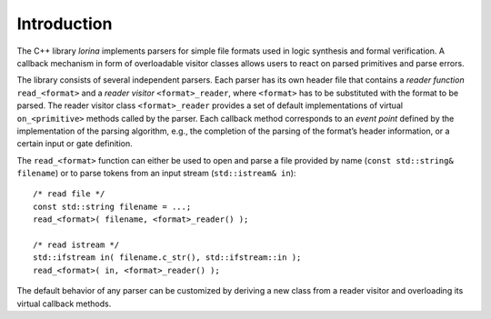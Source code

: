 Introduction
============

The C++ library `lorina` implements parsers for simple file formats
used in logic synthesis and formal verification.  A callback mechanism
in form of overloadable visitor classes allows users to react on
parsed primitives and parse errors.

The library consists of several independent parsers.  Each parser has
its own header file that contains a `reader function`
``read_<format>`` and a `reader visitor` ``<format>_reader``, where
``<format>`` has to be substituted with the format to be parsed.  The
reader visitor class ``<format>_reader`` provides a set of default
implementations of virtual ``on_<primitive>`` methods called by the
parser.  Each callback method corresponds to an `event point` defined
by the implementation of the parsing algorithm, e.g., the completion
of the parsing of the format’s header information, or a certain input
or gate definition.

The ``read_<format>`` function can either be used to open and parse a
file provided by name (``const std::string& filename``) or to parse
tokens from an input stream (``std::istream& in``)::

  /* read file */
  const std::string filename = ...;
  read_<format>( filename, <format>_reader() );

  /* read istream */
  std::ifstream in( filename.c_str(), std::ifstream::in );
  read_<format>( in, <format>_reader() );

The default behavior of any parser can be customized by deriving a new
class from a reader visitor and overloading its virtual callback
methods.
